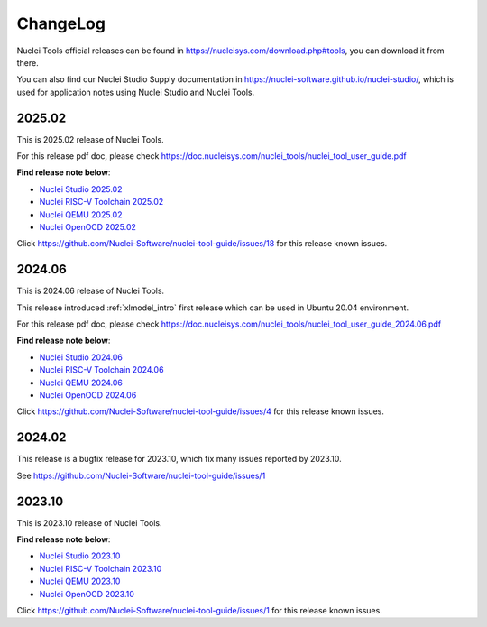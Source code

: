 .. _changelog:

ChangeLog
=========

Nuclei Tools official releases can be found in https://nucleisys.com/download.php#tools, you can download
it from there.

You can also find our Nuclei Studio Supply documentation in https://nuclei-software.github.io/nuclei-studio/,
which is used for application notes using Nuclei Studio and Nuclei Tools.

2025.02
-------

This is 2025.02 release of Nuclei Tools.

For this release pdf doc, please check https://doc.nucleisys.com/nuclei_tools/nuclei_tool_user_guide.pdf

**Find release note below**:

- `Nuclei Studio 2025.02`_
- `Nuclei RISC-V Toolchain 2025.02`_
- `Nuclei QEMU 2025.02`_
- `Nuclei OpenOCD 2025.02`_

Click https://github.com/Nuclei-Software/nuclei-tool-guide/issues/18 for this release known issues.

2024.06
-------

This is 2024.06 release of Nuclei Tools.

This release introduced :ref:`xlmodel_intro` first release which can be used in Ubuntu 20.04 environment.

For this release pdf doc, please check https://doc.nucleisys.com/nuclei_tools/nuclei_tool_user_guide_2024.06.pdf

**Find release note below**:

- `Nuclei Studio 2024.06`_
- `Nuclei RISC-V Toolchain 2024.06`_
- `Nuclei QEMU 2024.06`_
- `Nuclei OpenOCD 2024.06`_

Click https://github.com/Nuclei-Software/nuclei-tool-guide/issues/4 for this release known issues.

2024.02
-------

This release is a bugfix release for 2023.10, which fix many issues reported by 2023.10.

See https://github.com/Nuclei-Software/nuclei-tool-guide/issues/1

2023.10
-------

This is 2023.10 release of Nuclei Tools.

**Find release note below**:

- `Nuclei Studio 2023.10`_
- `Nuclei RISC-V Toolchain 2023.10`_
- `Nuclei QEMU 2023.10`_
- `Nuclei OpenOCD 2023.10`_

Click https://github.com/Nuclei-Software/nuclei-tool-guide/issues/1 for this release known issues.


.. _Nuclei Studio 2023.10: https://github.com/Nuclei-Software/nuclei-studio/releases/tag/2023.10
.. _Nuclei RISC-V Toolchain 2023.10: https://github.com/riscv-mcu/riscv-gnu-toolchain/releases/tag/nuclei-2023.10
.. _Nuclei QEMU 2023.10: https://github.com/riscv-mcu/qemu/releases/tag/nuclei-2023.10
.. _Nuclei OpenOCD 2023.10: https://github.com/riscv-mcu/riscv-openocd/releases/tag/nuclei-2023.10

.. _Nuclei Studio 2024.06: https://github.com/Nuclei-Software/nuclei-studio/releases/tag/2024.06
.. _Nuclei RISC-V Toolchain 2024.06: https://github.com/riscv-mcu/riscv-gnu-toolchain/releases/tag/nuclei-2024.06
.. _Nuclei QEMU 2024.06: https://github.com/riscv-mcu/qemu/releases/tag/nuclei-2024.06
.. _Nuclei OpenOCD 2024.06: https://github.com/riscv-mcu/riscv-openocd/releases/tag/nuclei-2024.06

.. _Nuclei Studio 2025.02: https://github.com/Nuclei-Software/nuclei-studio/releases/tag/2025.02
.. _Nuclei RISC-V Toolchain 2025.02: https://github.com/riscv-mcu/riscv-gnu-toolchain/releases/tag/nuclei-2025.02
.. _Nuclei QEMU 2025.02: https://github.com/riscv-mcu/qemu/releases/tag/nuclei-2025.02
.. _Nuclei OpenOCD 2025.02: https://github.com/riscv-mcu/riscv-openocd/releases/tag/nuclei-2025.02
